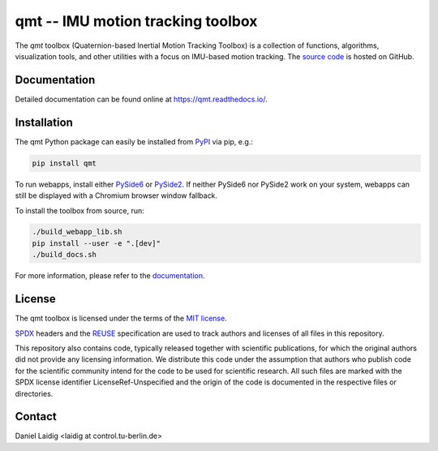.. SPDX-FileCopyrightText: 2021 Daniel Laidig <laidig@control.tu-berlin.de>
..
.. SPDX-License-Identifier: MIT

qmt -- IMU motion tracking toolbox
==================================

|tests| |build| |docs| |version| |python| |format| |license| |downloads|

The `qmt` toolbox (Quaternion-based Inertial Motion Tracking Toolbox) is a collection of functions, algorithms,
visualization tools, and other utilities with a focus on IMU-based motion tracking. The `source code
<https://github.com/dlaidig/qmt>`_ is hosted on GitHub.

Documentation
-------------

Detailed documentation can be found online at https://qmt.readthedocs.io/.

Installation
------------

The qmt Python package can easily be installed from `PyPI <https://pypi.org/project/qmt/>`_ via pip, e.g.:

.. code-block:: sh

    pip install qmt

To run webapps, install either `PySide6 <https://pypi.org/project/PySide6/>`_ or
`PySide2 <https://pypi.org/project/PySide2/>`_. If neither PySide6 nor PySide2 work on your system, webapps can still be
displayed with a Chromium browser window fallback.

To install the toolbox from source, run:

.. code-block:: sh

    ./build_webapp_lib.sh
    pip install --user -e ".[dev]"
    ./build_docs.sh

For more information, please refer to the `documentation <https://qmt.readthedocs.io/>`_.

License
-------

The qmt toolbox is licensed under the terms of the `MIT license <https://spdx.org/licenses/MIT.html>`__.

`SPDX <https://spdx.dev/specifications/>`__ headers and the `REUSE <https://reuse.software/>`__ specification are used
to track authors and licenses of all files in this repository.

This repository also contains code, typically released together with scientific publications, for which the original
authors did not provide any licensing information. We distribute this code under the assumption that authors who
publish code for the scientific community intend for the code to be used for scientific research. All such files are
marked with the SPDX license identifier LicenseRef-Unspecified and the origin of the code is documented in the
respective files or directories.

Contact
-------

Daniel Laidig <laidig at control.tu-berlin.de>


.. |tests| image:: https://img.shields.io/github/actions/workflow/status/dlaidig/qmt/tests.yml?branch=main
    :target: https://github.com/dlaidig/qmt/actions/workflows/tests.yml
.. |build| image:: https://img.shields.io/github/actions/workflow/status/dlaidig/qmt/build.yml?branch=main
    :target: https://github.com/dlaidig/qmt/actions/workflows/build.yml
.. |docs| image:: https://img.shields.io/readthedocs/qmt
    :target: https://qmt.readthedocs.io/
.. |version| image:: https://img.shields.io/pypi/v/qmt
    :target: https://pypi.org/project/qmt/
.. |python| image:: https://img.shields.io/pypi/pyversions/qmt
    :target: https://pypi.org/project/qmt/
.. |format| image:: https://img.shields.io/pypi/format/qmt
    :target: https://pypi.org/project/qmt/
.. |license| image:: https://img.shields.io/pypi/l/qmt
    :target: https://github.com/dlaidig/qmt/blob/main/LICENSES/MIT.txt
.. |downloads| image:: https://img.shields.io/pypi/dm/qmt
    :target: https://pypi.org/project/qmt/
